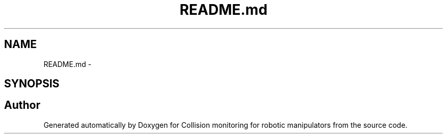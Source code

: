 .TH "README.md" 3 "Wed Jun 24 2020" "Collision monitoring for robotic manipulators" \" -*- nroff -*-
.ad l
.nh
.SH NAME
README.md \- 
.SH SYNOPSIS
.br
.PP
.SH "Author"
.PP 
Generated automatically by Doxygen for Collision monitoring for robotic manipulators from the source code\&.
